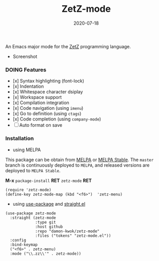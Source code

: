 #+TITLE:     ZetZ-mode
#+AUTHOR:    damon-kwok
#+EMAIL:     damon-kwok@outlook.com
#+DATE:      2020-07-18
#+OPTIONS: toc:nil creator:nil author:nil email:nil timestamp:nil html-postamble:nil
#+TODO: TODO DOING DONE

[[https://github.com/damon-kwok/zetz-mode/blob/master/COPYING][https://img.shields.io/github/license/damon-kwok/zetz-mode?logo=gnu&.svg]]
[[https://www.patreon.com/DamonKwok][https://img.shields.io/badge/Support%20Me-%F0%9F%92%97-ff69b4.svg]]
[[https://melpa.org/#/zetz-mode][file:https://melpa.org/packages/zetz-mode-badge.svg]]
[[https://stable.melpa.org/#/zetz-mode][file:https://stable.melpa.org/packages/zetz-mode-badge.svg]]

An Emacs major mode for the [[https://github.com/zetzit/zz/blob/master/README.md][ZetZ]] programming language.

- Screenshot

[[https://github.com/damon-kwok/zetz-mode][file:screenshot.png]]

*** DOING Features

- [x] Syntax highlighting (font-lock)
- [x] Indentation
- [x] Whitespace character dsiplay
- [x] Workspace support
- [x] Compilation integration
- [x] Code navigation (using ~imenu~)
- [x] Go to definition (using ~ctags~)
- [x] Code completion (using ~company-mode~)
- [ ] Auto format on save
# - [x] ~ZetZ~ menu
# - [x] ~TODO~ highlighting
# - [x] Rainbow delimiters
# - [x] Fill column indicator
# - [x] Code folding

*** Installation

- using MELPA
This package can be obtain from
[[http://melpa.org/#/zetz-mode][MELPA]] or
[[http://stable.melpa.org/#/zetz-mode][MELPA Stable]]. The ~master~
branch is continuously deployed to ~MELPA~, and released versions are
deployed to ~MELPA Stable~.

*M-x* ~package-install~ *RET* ~zetz-mode~ *RET*

# Right now ~zetz-mode~ doesn't take a lot of configuration (i.e.
# it's too simple to need any).
#+BEGIN_SRC elisp
(require 'zetz-mode)
(define-key zetz-mode-map (kbd "<f6>")  'zetz-menu)
#+END_SRC
# #+BEGIN_SRC elisp
# (add-hook 'zetz-mode-hook (lambda ()
#  (require 'whitespace)
#  (whitespace-mode)
#  (setq-local whitespace-style ;;
#    '(face spaces tabs newline space-mark tab-mark newline-mark trailing))
#  ;; Make whitespace-mode and whitespace-newline-mode
#  ;; use "¶" for end of line char and "▷" for tab.
#  (setq-local whitespace-display-mappings
#    ;; all numbers are unicode codepoint in decimal. e.g. (insert-char 182 1)
#    '((space-mark 32 [183] [46])  ;; SPACE 32 「 」, 183 MIDDLE DOT 「·」, 46 FULL STOP 「.」
#       (newline-mark 10 [182 10]) ;; LINE FEED,
#       (tab-mark 9 [9655 9] [92 9])))
#  ;;
#  (require 'yafolding)
#  (defalias 'yafolding-hide-element 'zetz-folding-hide-element)
#  (yafolding-mode t)
#  ;;
#  (require 'company-ctags)
#  (with-eval-after-load 'company (company-ctags-auto-setup))
#  ;;
#  (require 'rainbow-delimiters)
#  (rainbow-delimiters-mode t)
#  ;;
#  (require 'fill-column-indicator)
#  (setq-local fci-rule-column 80)
#  (setq-local fci-handle-truncate-lines nil)
#  (setq-local fci-rule-width 1)
#  (setq-local fci-rule-color "grey30")
#  ;;
#  (require 'hl-todo)
#  (hl-todo-mode)
#  (setq-local hl-todo-keyword-faces ;;
#    '(("TODO" . "green")
#      ("FIXME" . "yellow")
#      ("DEBUG" . "DarkCyan")
#      ("GOTCHA" . "red")
#      ("STUB" . "DarkGreen")))))
# #+END_SRC

- using [[https://github.com/jwiegley/use-package][use-package]] and [[https://github.com/raxod502/straight.el][straight.el]]

#+BEGIN_SRC elisp
(use-package zetz-mode
  :straight (zetz-mode
             :type git
             :host github
             :repo "damon-kwok/zetz-mode"
             :files ("tokens" "zetz-mode.el"))
  :config
  :bind-keymap
  ("<f6>" . zetz-menu)
  :mode ("\\.zz\\'" . zetz-mode))
#+END_SRC

